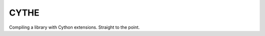 .. image:: img/deathscythe_space.gif
   :align: "middle"

=====
CYTHE
=====

Compiling a library with Cython extensions. Straight to the point.
